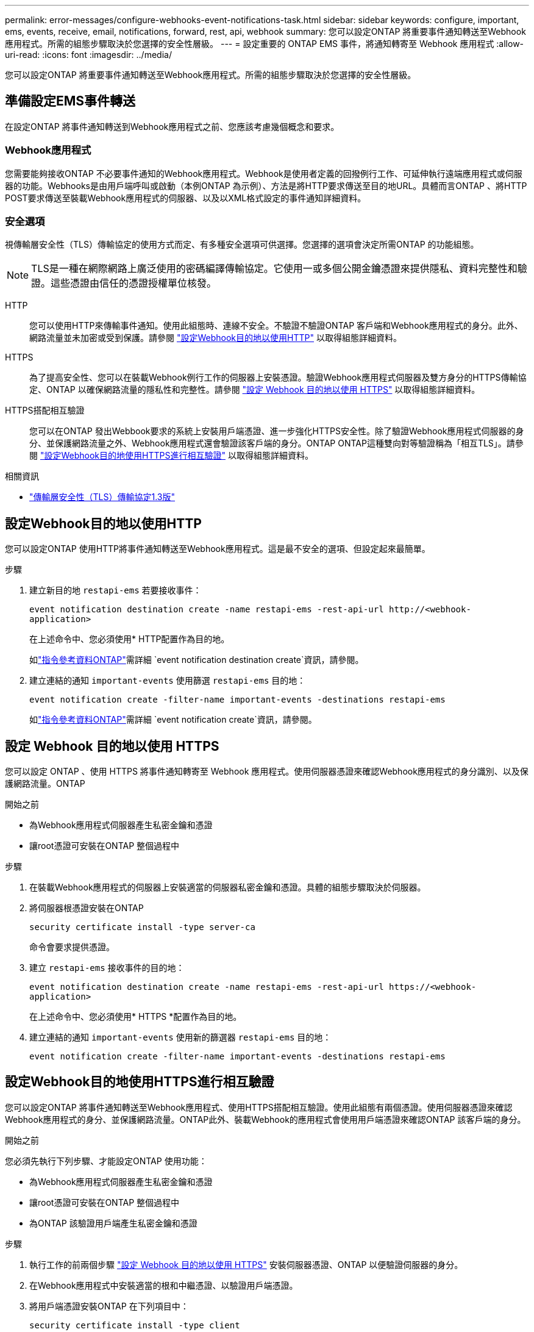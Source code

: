 ---
permalink: error-messages/configure-webhooks-event-notifications-task.html 
sidebar: sidebar 
keywords: configure, important, ems, events, receive, email, notifications, forward, rest, api, webhook 
summary: 您可以設定ONTAP 將重要事件通知轉送至Webhook應用程式。所需的組態步驟取決於您選擇的安全性層級。 
---
= 設定重要的 ONTAP EMS 事件，將通知轉寄至 Webhook 應用程式
:allow-uri-read: 
:icons: font
:imagesdir: ../media/


[role="lead"]
您可以設定ONTAP 將重要事件通知轉送至Webhook應用程式。所需的組態步驟取決於您選擇的安全性層級。



== 準備設定EMS事件轉送

在設定ONTAP 將事件通知轉送到Webhook應用程式之前、您應該考慮幾個概念和要求。



=== Webhook應用程式

您需要能夠接收ONTAP 不必要事件通知的Webhook應用程式。Webhook是使用者定義的回撥例行工作、可延伸執行遠端應用程式或伺服器的功能。Webhooks是由用戶端呼叫或啟動（本例ONTAP 為示例）、方法是將HTTP要求傳送至目的地URL。具體而言ONTAP 、將HTTP POST要求傳送至裝載Webhook應用程式的伺服器、以及以XML格式設定的事件通知詳細資料。



=== 安全選項

視傳輸層安全性（TLS）傳輸協定的使用方式而定、有多種安全選項可供選擇。您選擇的選項會決定所需ONTAP 的功能組態。

[NOTE]
====
TLS是一種在網際網路上廣泛使用的密碼編譯傳輸協定。它使用一或多個公開金鑰憑證來提供隱私、資料完整性和驗證。這些憑證由信任的憑證授權單位核發。

====
HTTP:: 您可以使用HTTP來傳輸事件通知。使用此組態時、連線不安全。不驗證不驗證ONTAP 客戶端和Webhook應用程式的身分。此外、網路流量並未加密或受到保護。請參閱 link:configure-webhooks-event-notifications-task.html#configure-a-webhook-destination-to-use-http["設定Webhook目的地以使用HTTP"] 以取得組態詳細資料。
HTTPS:: 為了提高安全性、您可以在裝載Webhook例行工作的伺服器上安裝憑證。驗證Webhook應用程式伺服器及雙方身分的HTTPS傳輸協定、ONTAP 以確保網路流量的隱私性和完整性。請參閱 link:configure-webhooks-event-notifications-task.html#configure-a-webhook-destination-to-use-https["設定 Webhook 目的地以使用 HTTPS"] 以取得組態詳細資料。
HTTPS搭配相互驗證:: 您可以在ONTAP 發出Webbook要求的系統上安裝用戶端憑證、進一步強化HTTPS安全性。除了驗證Webhook應用程式伺服器的身分、並保護網路流量之外、Webhook應用程式還會驗證該客戶端的身分。ONTAP ONTAP這種雙向對等驗證稱為「相互TLS」。請參閱 link:configure-webhooks-event-notifications-task.html#configure-a-webhook-destination-to-use-https-with-mutual-authentication["設定Webhook目的地使用HTTPS進行相互驗證"] 以取得組態詳細資料。


.相關資訊
* https://www.rfc-editor.org/info/rfc8446["傳輸層安全性（TLS）傳輸協定1.3版"^]




== 設定Webhook目的地以使用HTTP

您可以設定ONTAP 使用HTTP將事件通知轉送至Webhook應用程式。這是最不安全的選項、但設定起來最簡單。

.步驟
. 建立新目的地 `restapi-ems` 若要接收事件：
+
`event notification destination create -name restapi-ems -rest-api-url \http://<webhook-application>`

+
在上述命令中、您必須使用* HTTP配置作為目的地。

+
如link:https://docs.netapp.com/us-en/ontap-cli/event-notification-destination-create.html["指令參考資料ONTAP"^]需詳細 `event notification destination create`資訊，請參閱。

. 建立連結的通知 `important-events` 使用篩選 `restapi-ems` 目的地：
+
`event notification create -filter-name important-events -destinations restapi-ems`

+
如link:https://docs.netapp.com/us-en/ontap-cli/event-notification-create.html["指令參考資料ONTAP"^]需詳細 `event notification create`資訊，請參閱。





== 設定 Webhook 目的地以使用 HTTPS

您可以設定 ONTAP 、使用 HTTPS 將事件通知轉寄至 Webhook 應用程式。使用伺服器憑證來確認Webhook應用程式的身分識別、以及保護網路流量。ONTAP

.開始之前
* 為Webhook應用程式伺服器產生私密金鑰和憑證
* 讓root憑證可安裝在ONTAP 整個過程中


.步驟
. 在裝載Webhook應用程式的伺服器上安裝適當的伺服器私密金鑰和憑證。具體的組態步驟取決於伺服器。
. 將伺服器根憑證安裝在ONTAP
+
`security certificate install -type server-ca`

+
命令會要求提供憑證。

. 建立 `restapi-ems` 接收事件的目的地：
+
`event notification destination create -name restapi-ems -rest-api-url \https://<webhook-application>`

+
在上述命令中、您必須使用* HTTPS *配置作為目的地。

. 建立連結的通知 `important-events` 使用新的篩選器 `restapi-ems` 目的地：
+
`event notification create -filter-name important-events -destinations restapi-ems`





== 設定Webhook目的地使用HTTPS進行相互驗證

您可以設定ONTAP 將事件通知轉送至Webhook應用程式、使用HTTPS搭配相互驗證。使用此組態有兩個憑證。使用伺服器憑證來確認Webhook應用程式的身分、並保護網路流量。ONTAP此外、裝載Webhook的應用程式會使用用戶端憑證來確認ONTAP 該客戶端的身分。

.開始之前
您必須先執行下列步驟、才能設定ONTAP 使用功能：

* 為Webhook應用程式伺服器產生私密金鑰和憑證
* 讓root憑證可安裝在ONTAP 整個過程中
* 為ONTAP 該驗證用戶端產生私密金鑰和憑證


.步驟
. 執行工作的前兩個步驟 link:configure-webhooks-event-notifications-task.html#configure-a-webhook-destination-to-use-https["設定 Webhook 目的地以使用 HTTPS"] 安裝伺服器憑證、ONTAP 以便驗證伺服器的身分。
. 在Webhook應用程式中安裝適當的根和中繼憑證、以驗證用戶端憑證。
. 將用戶端憑證安裝ONTAP 在下列項目中：
+
`security certificate install -type client`

+
命令會要求提供私密金鑰和憑證。

. 建立 `restapi-ems` 接收事件的目的地：
+
`event notification destination create -name restapi-ems -rest-api-url \https://<webhook-application> -certificate-authority <issuer of the client certificate> -certificate-serial <serial of the client certificate>`

+
在上述命令中、您必須使用* HTTPS *配置作為目的地。

. 建立連結的通知 `important-events` 使用新的篩選器 `restapi-ems` 目的地：
+
`event notification create -filter-name important-events -destinations restapi-ems`



.相關資訊
* link:https://docs.netapp.com/us-en/ontap-cli/security-certificate-install.html["安全性憑證安裝"^]

